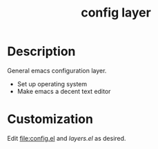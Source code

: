 #+TITLE: config layer


# TOC links should be GitHub style anchors.
* Table of Contents                                        :TOC_4_gh:noexport:
- [[#description][Description]]
- [[#customization][Customization]]

* Description
  General emacs configuration layer.
  - Set up operating system
  - Make emacs a decent text editor

* Customization

  Edit [[file:config.el]] and [[layers.el]] as desired.
